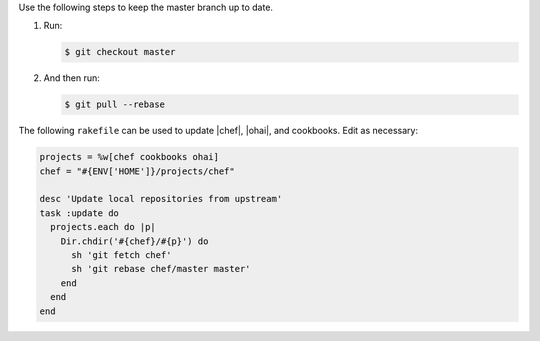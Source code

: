 .. The contents of this file are included in multiple topics.
.. This file should not be changed in a way that hinders its ability to appear in multiple documentation sets.


Use the following steps to keep the master branch up to date. 

#. Run:
    
   .. code-block:: bash

      $ git checkout master

#. And then run:

   .. code-block:: bash

      $ git pull --rebase
   
The following ``rakefile`` can be used to update |chef|, |ohai|, and cookbooks. Edit as necessary:

.. code-block:: ruby

   projects = %w[chef cookbooks ohai]
   chef = "#{ENV['HOME']}/projects/chef"

   desc 'Update local repositories from upstream'
   task :update do
     projects.each do |p|
       Dir.chdir('#{chef}/#{p}') do
         sh 'git fetch chef'
         sh 'git rebase chef/master master'
       end
     end
   end
